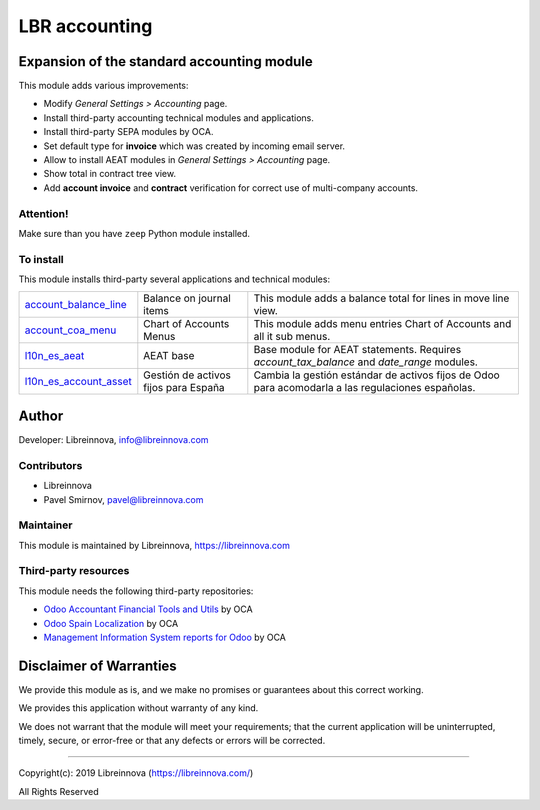.. |maturity| image:: https://img.shields.io/badge/maturity-Beta-green.png
    :alt: Beta

.. |badge1| image:: https://img.shields.io/badge/licence-AGPL--3-blue.png
    :target: http://www.gnu.org/licenses/agpl-3.0-standalone.html
    :alt: License: AGPL-3

.. |badge2| image:: https://raster.shields.io/badge/github-Libreinnova-brightgreen.png?logo=github
    :target: https://github.com/libreinnova/odoo_custom_addons
    :alt: Libreinnova custom addons repository

==============
LBR accounting
==============

|maturity| |badge1| |badge2|

Expansion of the standard accounting module
-------------------------------------------

This module adds various improvements:

* Modify *General Settings > Accounting* page.
* Install third-party accounting technical modules and applications.
* Install third-party SEPA modules by OCA.
* Set default type for **invoice** which was created by incoming email server.
* Allow to install AEAT modules in *General Settings > Accounting* page.
* Show total in contract tree view.
* Add **account invoice** and **contract** verification for correct use of multi-company accounts.

.. Allow to expand the accounting module with `Odoo 12 Accounting <https://www.odoo.com/apps/modules/12.0/om_account_accountant/>`_ by Odoo Mates, Odoo SA.
.. Contain Spanish translation for this module.

Attention!
~~~~~~~~~~

Make sure than you have ``zeep`` Python module installed.

To install
~~~~~~~~~~

This module installs third-party several applications and technical modules:

.. list-table::
    :header-rows: 0

    * - `account_balance_line <https://www.odoo.com/apps/modules/12.0/account_balance_line/>`_
      - Balance on journal items
      - This module adds a balance total for lines in move line view.
    * - `account_coa_menu <https://www.odoo.com/apps/modules/12.0/account_coa_menu/>`_
      - Chart of Accounts Menus
      - This module adds menu entries Chart of Accounts and all it sub menus.
    * - `l10n_es_aeat <https://www.odoo.com/apps/modules/12.0/l10n_es_aeat/>`_
      - AEAT base
      - Base module for AEAT statements. Requires *account_tax_balance* and *date_range* modules.
    * - `l10n_es_account_asset <https://github.com/OCA/l10n-spain/tree/12.0/l10n_es_account_asset/>`_
      - Gestión de activos fijos para España
      - Cambia la gestión estándar de activos fijos de Odoo para acomodarla a las regulaciones españolas.

Author
------

Developer: Libreinnova, info@libreinnova.com

Contributors
~~~~~~~~~~~~

* Libreinnova
* Pavel Smirnov, pavel@libreinnova.com

Maintainer
~~~~~~~~~~

This module is maintained by Libreinnova, https://libreinnova.com

.. image:: https://libreinnova.com/images/logo.png
   :alt: Libreinnova
   :target: https://libreinnova.com

Third-party resources
~~~~~~~~~~~~~~~~~~~~~

This module needs the following third-party repositories:

* `Odoo Accountant Financial Tools and Utils <https://github.com/OCA/account-financial-tools>`_ by OCA
* `Odoo Spain Localization <https://github.com/OCA/l10n-spain>`_ by OCA
* `Management Information System reports for Odoo <https://github.com/OCA/mis-builder>`_ by OCA

Disclaimer of Warranties
------------------------

We provide this module as is, and we make no promises or guarantees about this correct working.

We provides this application without warranty of any kind.

We does not warrant that the module will meet your requirements;
that the current application will be uninterrupted, timely, secure, or error-free or that any defects or errors will be corrected.

-------------

Copyright(c): 2019 Libreinnova (https://libreinnova.com/)

All Rights Reserved
